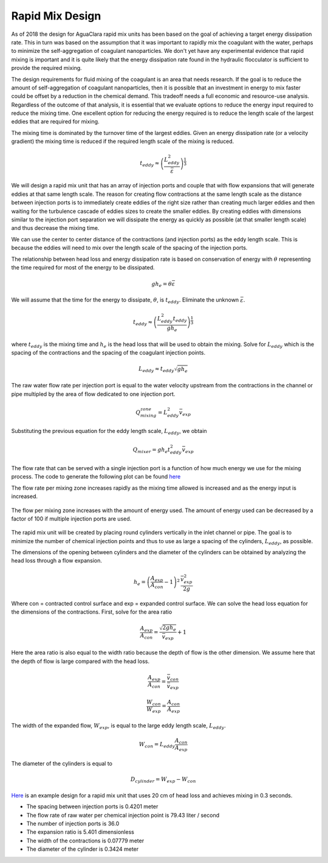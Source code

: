 .. _title_Rapid_Mix_Design:

*******************
Rapid Mix Design
*******************

As of 2018 the design for AguaClara rapid mix units has been based on the goal of achieving a target energy dissipation rate. This in turn was based on the assumption that it was important to rapidly mix the coagulant with the water, perhaps to minimize the self-aggregation of coagulant nanoparticles. We don't yet have any experimental evidence that rapid mixing is important and it is quite likely that the energy dissipation rate found in the hydraulic flocculator is sufficient to provide the required mixing.

The design requirements for fluid mixing of the coagulant is an area that needs research. If the goal is to reduce the amount of self-aggregation of coagulant nanoparticles, then it is possible that an investment in energy to mix faster could be offset by a reduction in the chemical demand. This tradeoff needs a full economic and resource-use analysis. Regardless of the outcome of that analysis, it is essential that we evaluate options to reduce the energy input required to reduce the mixing time. One excellent option for reducing the energy required is to reduce the length scale of the largest eddies that are required for mixing.

The mixing time is dominated by the turnover time of the largest eddies. Given an energy dissipation rate (or a velocity gradient) the mixing time is reduced if the required length scale of the mixing is reduced.

.. math::

    t_{eddy} \approx \left( \frac{L_{eddy}^2}{ \bar\varepsilon }\right)^\frac{1}{3}

We will design a rapid mix unit that has an array of injection ports and couple that with flow expansions that will generate eddies at that same length scale. The reason for creating flow contractions at the same length scale as the distance between injection ports is to immediately create eddies of the right size rather than creating much larger eddies and then waiting for the turbulence cascade of eddies sizes to create the smaller eddies. By creating eddies with dimensions similar to the injection port separation we will dissipate the energy as quickly as possible (at that smaller length scale) and thus decrease the mixing time.

We can use the center to center distance of the contractions (and injection ports) as the eddy length scale. This is because the eddies will need to mix over the length scale of the spacing of the injection ports.

The relationship between head loss and energy dissipation rate is based on conservation of energy with :math:`\theta` representing the time required for most of the energy to be dissipated.

.. math::

    g h_e = \theta \bar\varepsilon

We will assume that the time for the energy to dissipate, :math:`\theta`, is :math:`t_{eddy}`. Eliminate the unknown :math:`\bar\varepsilon`.

.. math::

    t_{eddy} \approx \left( \frac{L_{eddy}^2 t_{eddy}}{ g h_e }\right)^\frac{1}{3}

where :math:`t_{eddy}` is the mixing time and :math:`h_e` is the head loss that will be used to obtain the mixing. Solve for :math:`L_{eddy}` which is the spacing of the contractions and the spacing of the coagulant injection points.

.. math::

    L_{eddy} \approx  t_{eddy} \sqrt{g h_e }

The raw water flow rate per injection port is equal to the water velocity upstream from the contractions in the channel or pipe multipled by the area of flow dedicated to one injection port.

.. math::

    Q_mixing_zone = L_{eddy}^2 \bar v_{exp}

Substituting the previous equation for the eddy length scale, :math:`L_{eddy}`, we obtain

.. math::

    Q_{mixer} = g h_e t_{eddy}^2 \bar v_{exp}

The flow rate that can be served with a single injection port is a function of how much energy we use for the mixing process.
The code to generate the following plot can be found `here <https://colab.research.google.com/drive/1tq6eHiIw47JGIPd4P_16AsewbC5GsEMk#scrollTo=Wb5pRBA4Yw3e&line=2&uniqifier=1>`_

The flow rate per mixing zone increases rapidly as the mixing time allowed is increased and as the energy input is increased.

.. _figure_flow_per_mixing_zone:

.. figure::    ../Images/Flow_per_mixing_zone.png
    :width: 700px
    :align: center
    :alt: Flow per mixing zone

    The flow per mixing zone increases with the amount of energy used. The amount of energy used can be decreased by a factor of 100 if multiple injection ports are used.

The rapid mix unit will be created by placing round cylinders vertically in the inlet channel or pipe. The goal is to minimize the number of chemical injection points and thus to use as large a spacing of the cylinders, :math:`L_{eddy}`, as possible.

The dimensions of the opening between cylinders and the diameter of the cylinders can be obtained by analyzing the head loss through a flow expansion.

.. math::

    h_e = \left(\frac{A_{exp}}{A_{con}} -1 \right)^2 \, \frac{\bar  v_{exp}^2}{2g}

Where con = contracted control surface and exp = expanded control surface. We can solve the head loss equation for the dimensions of the contractions. First, solve for the area ratio

.. math::

   \frac{A_{exp}}{A_{con}}=\frac{\sqrt{2gh_e}}{\bar  v_{exp}} + 1

Here the area ratio is also equal to the width ratio because the depth of flow is the other dimension. We assume here that the depth of flow is large compared with the head loss.

.. math::

   \frac{A_{exp}}{A_{con}} = \frac{\bar v_{con}}{\bar v_{exp}}



.. math::

   \frac{W_{con}}{W_{exp}} = \frac{A_{con}}{A_{exp}}

The width of the expanded flow, :math:`W_{exp}`, is equal to the large eddy length scale, :math:`L_{eddy}`.

.. math::

    W_{con} = L_{eddy}\frac{A_{con}}{A_{exp}}

The diameter of the cylinders is equal to

.. math::

    D_{cylinder}=W_{exp} - W_{con}

`Here <https://colab.research.google.com/drive/1tq6eHiIw47JGIPd4P_16AsewbC5GsEMk#scrollTo=MpwXnJvCaN05&line=7&uniqifier=1>`_ is an example design for a rapid mix unit that uses 20 cm of head loss and achieves mixing in 0.3 seconds.

* The spacing between injection ports is 0.4201 meter
* The flow rate of raw water per chemical injection point is 79.43 liter / second
* The number of injection ports is 36.0
* The expansion ratio is 5.401 dimensionless
* The width of the contractions is 0.07779 meter
* The diameter of the cylinder is 0.3424 meter


.. todo:: Add a section on conventional design for a comparison.
